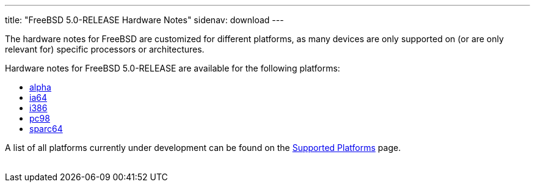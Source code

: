 ---
title: "FreeBSD 5.0-RELEASE Hardware Notes"
sidenav: download
---

++++


  <p>The hardware notes for FreeBSD are customized for different
    platforms, as many devices are only supported on (or are
    only relevant for)
    specific processors or architectures.</p>

  <p>Hardware notes for FreeBSD 5.0-RELEASE are available for the following
    platforms:</p>

  <ul>
    <li><a href="../hardware-alpha/" shape="rect">alpha</a></li>
    <li><a href="../hardware-ia64/" shape="rect">ia64</a></li>
    <li><a href="../hardware-i386/" shape="rect">i386</a></li>
    <li><a href="../hardware-pc98/" shape="rect">pc98</a></li>
    <li><a href="../hardware-sparc64/" shape="rect">sparc64</a></li>
  </ul>

  <p>A list of all platforms currently under development can be found
    on the <a href="../../../platforms/index.html" shape="rect">Supported
    Platforms</a> page.</p>


</div>
          <br class="clearboth" />
        </div>
        
++++

